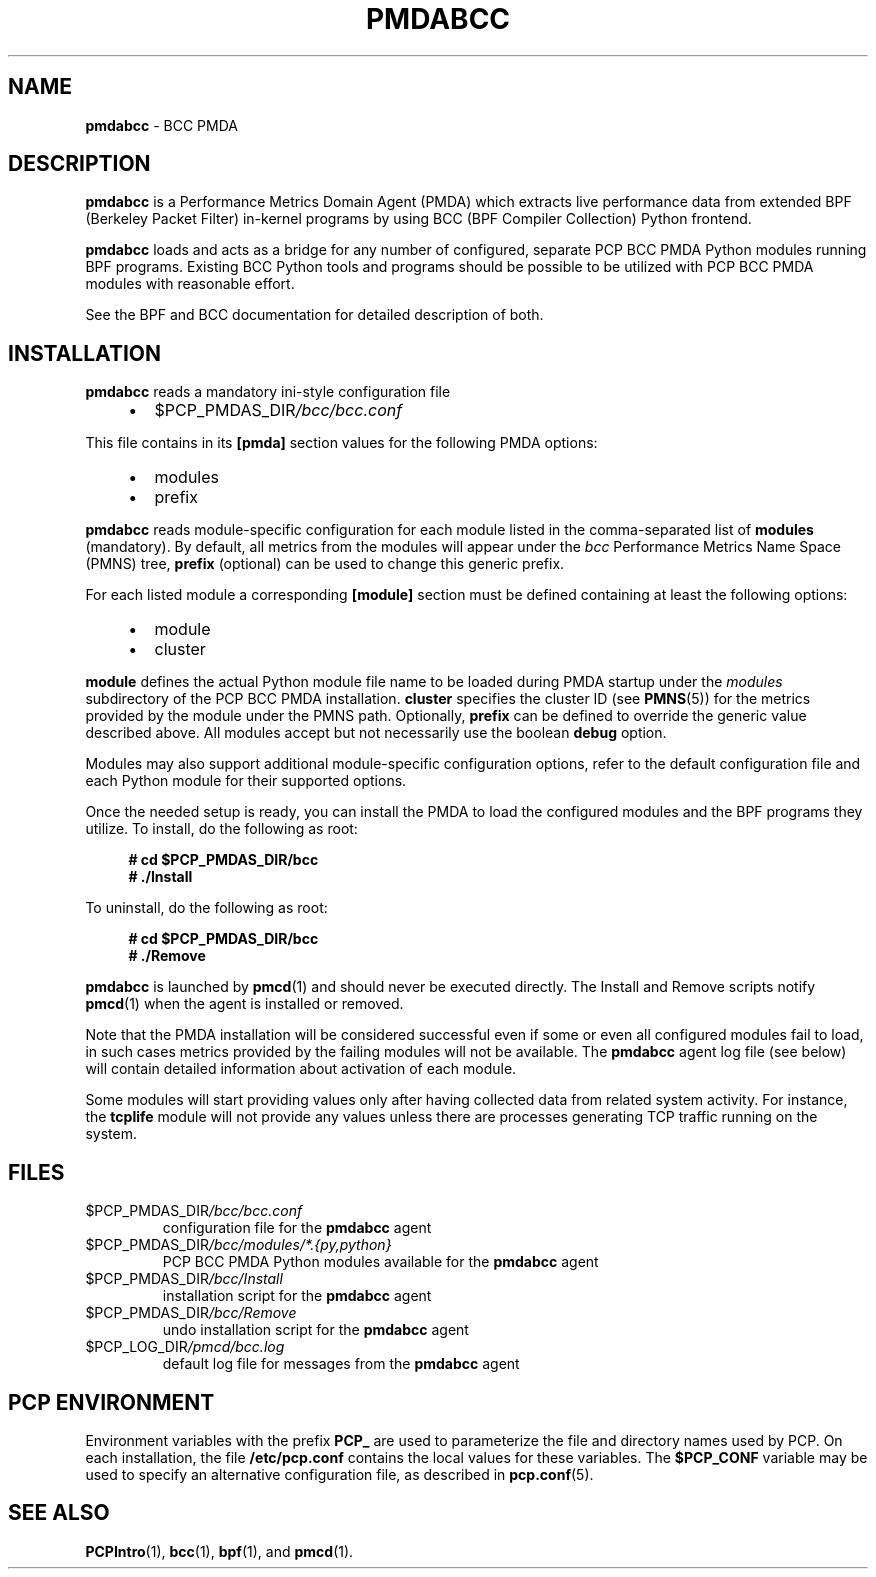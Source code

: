 '\"macro stdmacro
.\"
.\" Copyright (C) 2017-2018 Marko Myllynen <myllynen@redhat.com>
.\"
.\" This program is free software; you can redistribute it and/or modify
.\" it under the terms of the GNU General Public License as published by
.\" the Free Software Foundation; either version 2 of the License, or
.\" (at your option) any later version.
.\"
.\" This program is distributed in the hope that it will be useful,
.\" but WITHOUT ANY WARRANTY; without even the implied warranty of
.\" MERCHANTABILITY or FITNESS FOR A PARTICULAR PURPOSE.  See the
.\" GNU General Public License for more details.
.\"
.TH PMDABCC 1 "PCP" "Performance Co-Pilot"
.SH NAME
\f3pmdabcc\f1 \- BCC PMDA
.SH DESCRIPTION
\fBpmdabcc\fP is a Performance Metrics Domain Agent (PMDA) which extracts
live performance data from extended BPF (Berkeley Packet Filter) in-kernel
programs by using BCC (BPF Compiler Collection) Python frontend.
.PP
\fBpmdabcc\fP loads and acts as a bridge for any number of configured,
separate PCP BCC PMDA Python modules running BPF programs.
Existing BCC Python tools and programs should be possible to be utilized
with PCP BCC PMDA modules with reasonable effort.
.PP
See the BPF and BCC documentation for detailed description of both.
.PP
.SH INSTALLATION
\fBpmdabcc\fP reads a mandatory ini-style configuration file
.IP
.PD 0
.RS +4
.IP \(bu 2
.I \f(CW$PCP_PMDAS_DIR\fP/bcc/bcc.conf
.RE
.PD
.PP
This file contains in its \fB[pmda]\fP section values
for the following PMDA options:
.IP
.PD 0
.RS +4
.IP \(bu 2
modules
.IP \(bu
prefix
.RE
.PD
.PP
\fBpmdabcc\fP reads module-specific configuration for each module listed in
the comma-separated list of \fBmodules\fP (mandatory).
By default, all metrics from the modules will appear under the \fIbcc\fP
Performance Metrics Name Space (PMNS) tree, \fBprefix\fP (optional) can be
used to change this generic prefix.
.PP
For each listed module a corresponding \fB[module]\fP section must be
defined containing at least the following options:
.IP
.PD 0
.RS +4
.IP \(bu 2
module
.IP \(bu
cluster
.RE
.PD
.PP
\fBmodule\fP defines the actual Python module file name to be loaded during
PMDA startup under the \fImodules\fP subdirectory of the PCP BCC PMDA
installation.
\fBcluster\fP specifies the cluster ID (see \fBPMNS\fP(5)) for the metrics
provided by the module under the PMNS path.
Optionally, \fBprefix\fP can be defined to override the generic value
described above.
All modules accept but not necessarily use the boolean \fBdebug\fP option.
.PP
Modules may also support additional module-specific configuration options,
refer to the default configuration file and each Python module for their
supported options.
.PP
Once the needed setup is ready, you can install the PMDA to load the
configured modules and the BPF programs they utilize.
To install, do the following as root:
.sp 1
.RS +4
.ft B
.nf
# cd $PCP_PMDAS_DIR/bcc
# ./Install
.fi
.ft P
.RE
.sp 1
To uninstall, do the following as root:
.sp 1
.RS +4
.ft B
.nf
# cd $PCP_PMDAS_DIR/bcc
# ./Remove
.fi
.ft P
.RE
.sp 1
\fBpmdabcc\fP is launched by \fBpmcd\fP(1) and should never be executed
directly.
The Install and Remove scripts notify \fBpmcd\fP(1) when the agent is
installed or removed.
.PP
Note that the PMDA installation will be considered successful even if some
or even all configured modules fail to load, in such cases metrics provided
by the failing modules will not be available.
The \fBpmdabcc\fP agent log file (see below) will contain detailed
information about activation of each module.
.PP
Some modules will start providing values only after having collected data
from related system activity.
For instance, the \fBtcplife\fP module will not provide any values unless
there are processes generating TCP traffic running on the system.
.SH FILES
.TP
.I \f(CW$PCP_PMDAS_DIR\fP/bcc/bcc.conf
configuration file for the \fBpmdabcc\fP agent
.TP
.I \f(CW$PCP_PMDAS_DIR\fP/bcc/modules/*.{py,python}
PCP BCC PMDA Python modules available for the \fBpmdabcc\fP agent
.TP
.I \f(CW$PCP_PMDAS_DIR\fP/bcc/Install
installation script for the \fBpmdabcc\fP agent
.TP
.I \f(CW$PCP_PMDAS_DIR\fP/bcc/Remove\fP
undo installation script for the \fBpmdabcc\fP agent
.TP
.I \f(CW$PCP_LOG_DIR\fP/pmcd/bcc.log
default log file for messages from the \fBpmdabcc\fP agent
.SH PCP ENVIRONMENT
Environment variables with the prefix \fBPCP_\fP are used to parameterize
the file and directory names used by PCP.
On each installation, the
file \fB/etc/pcp.conf\fP contains the local values for these variables.
The \fB$PCP_CONF\fP variable may be used to specify an alternative
configuration file, as described in \fBpcp.conf\fP(5).
.SH SEE ALSO
.BR PCPIntro (1),
.BR bcc (1),
.BR bpf (1),
and
.BR pmcd (1).
